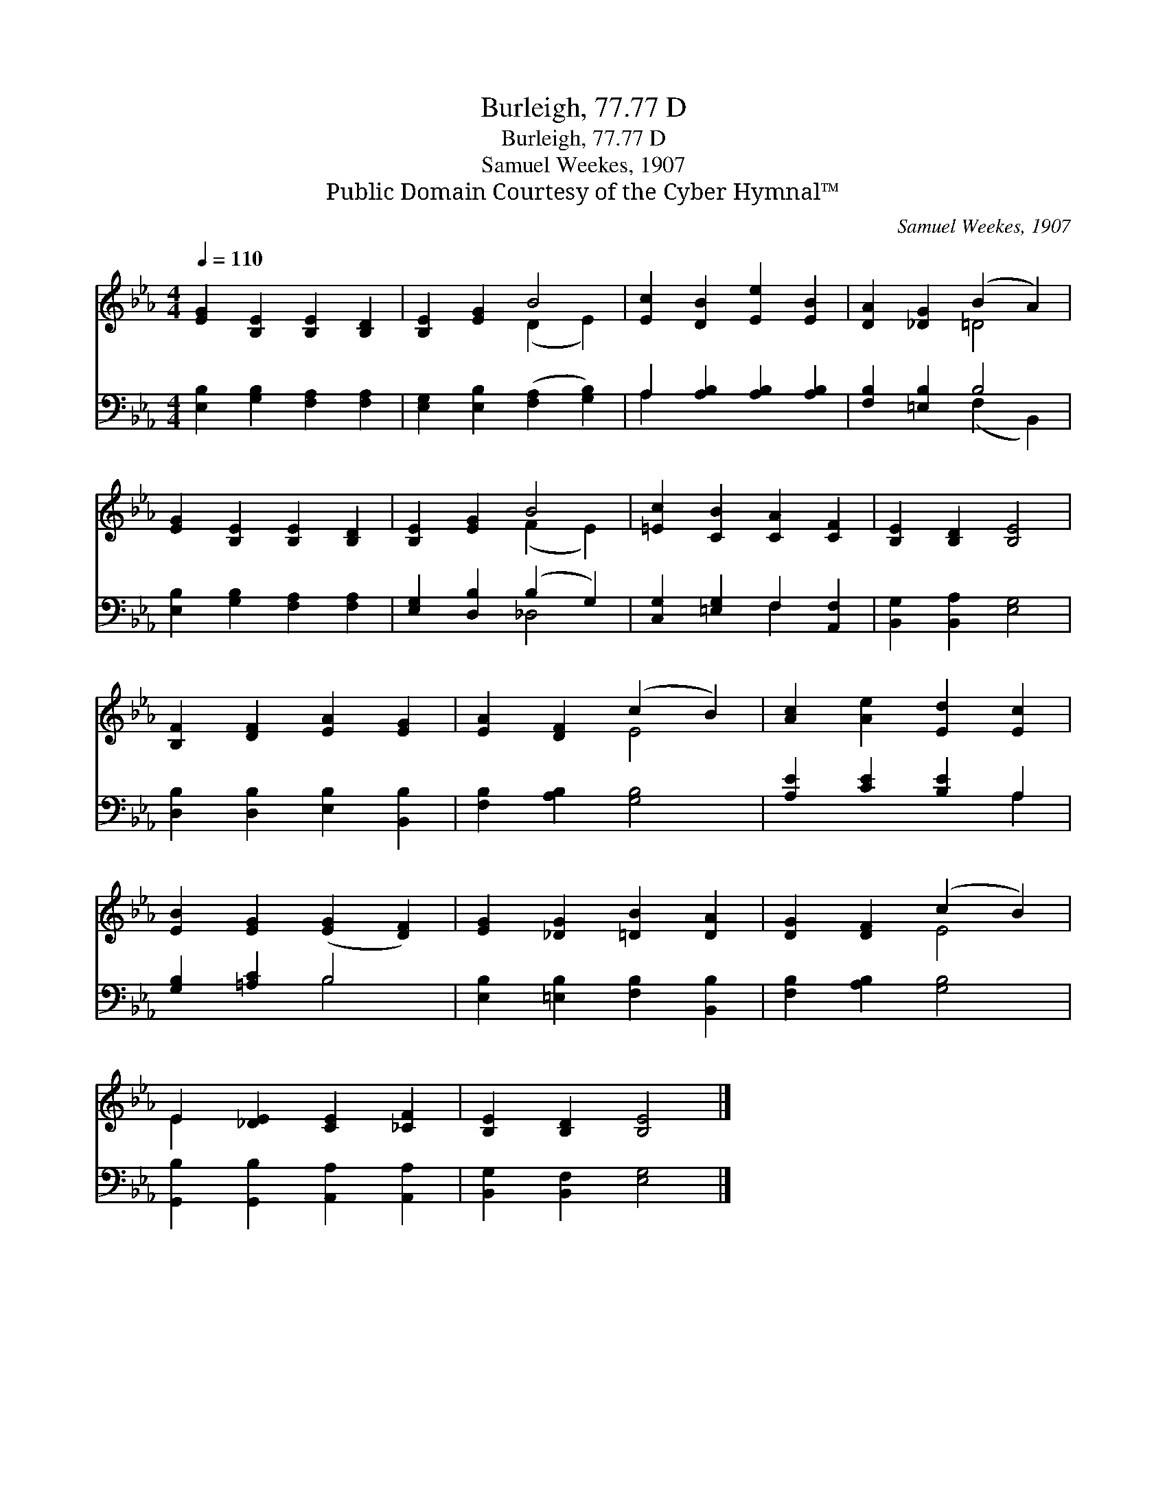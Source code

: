 X:1
T:Burleigh, 77.77 D
T:Burleigh, 77.77 D
T:Samuel Weekes, 1907
T:Public Domain Courtesy of the Cyber Hymnal™
C:Samuel Weekes, 1907
Z:Public Domain
Z:Courtesy of the Cyber Hymnal™
%%score ( 1 2 ) ( 3 4 )
L:1/8
Q:1/4=110
M:4/4
K:Eb
V:1 treble 
V:2 treble 
V:3 bass 
V:4 bass 
V:1
 [EG]2 [B,E]2 [B,E]2 [B,D]2 | [B,E]2 [EG]2 B4 | [Ec]2 [DB]2 [Ee]2 [EB]2 | [DA]2 [_DG]2 (B2 A2) | %4
 [EG]2 [B,E]2 [B,E]2 [B,D]2 | [B,E]2 [EG]2 B4 | [=Ec]2 [CB]2 [CA]2 [CF]2 | [B,E]2 [B,D]2 [B,E]4 | %8
 [B,F]2 [DF]2 [EA]2 [EG]2 | [EA]2 [DF]2 (c2 B2) | [Ac]2 [Ae]2 [Ed]2 [Ec]2 | %11
 [EB]2 [EG]2 ([EG]2 [DF]2) | [EG]2 [_DG]2 [=DB]2 [DA]2 | [DG]2 [DF]2 (c2 B2) | %14
 E2 [_DE]2 [CE]2 [_CF]2 | [B,E]2 [B,D]2 [B,E]4 |] %16
V:2
 x8 | x4 (D2 E2) | x8 | x4 =D4 | x8 | x4 (F2 E2) | x8 | x8 | x8 | x4 E4 | x8 | x8 | x8 | x4 E4 | %14
 E2 x6 | x8 |] %16
V:3
 [E,B,]2 [G,B,]2 [F,A,]2 [F,A,]2 | [E,G,]2 [E,B,]2 ([F,A,]2 [G,B,]2) | %2
 A,2 [A,B,]2 [A,B,]2 [A,B,]2 | [F,B,]2 [=E,B,]2 B,4 | [E,B,]2 [G,B,]2 [F,A,]2 [F,A,]2 | %5
 [E,G,]2 [D,B,]2 (B,2 G,2) | [C,G,]2 [=E,G,]2 F,2 [A,,F,]2 | [B,,G,]2 [B,,A,]2 [E,G,]4 | %8
 [D,B,]2 [D,B,]2 [E,B,]2 [B,,B,]2 | [F,B,]2 [A,B,]2 [G,B,]4 | [A,E]2 [CE]2 [B,E]2 A,2 | %11
 [G,B,]2 [=A,C]2 B,4 | [E,B,]2 [=E,B,]2 [F,B,]2 [B,,B,]2 | [F,B,]2 [A,B,]2 [G,B,]4 | %14
 [G,,B,]2 [G,,B,]2 [A,,A,]2 [A,,A,]2 | [B,,G,]2 [B,,F,]2 [E,G,]4 |] %16
V:4
 x8 | x8 | A,2 x6 | x4 (F,2 B,,2) | x8 | x4 _D,4 | x4 F,2 x2 | x8 | x8 | x8 | x6 A,2 | x4 B,4 | %12
 x8 | x8 | x8 | x8 |] %16

